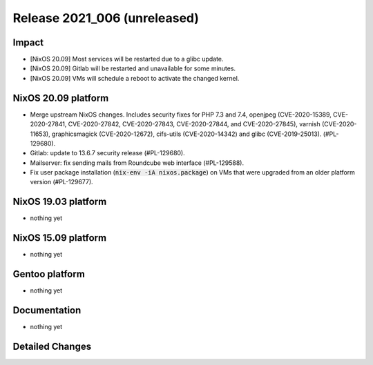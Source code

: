 .. XXX update on release :Publish Date: YYYY-MM-DD

Release 2021_006 (unreleased)
-----------------------------

Impact
^^^^^^

* [NixOS 20.09] Most services will be restarted due to a glibc update.
* [NixOS 20.09] Gitlab will be restarted and unavailable for some minutes.
* [NixOS 20.09] VMs will schedule a reboot to activate the changed kernel.


NixOS 20.09 platform
^^^^^^^^^^^^^^^^^^^^

* Merge upstream NixOS changes. Includes security fixes for PHP 7.3 and 7.4,
  openjpeg (CVE-2020-15389, CVE-2020-27841, CVE-2020-27842, CVE-2020-27843,
  CVE-2020-27844, and CVE-2020-27845), varnish (CVE-2020-11653),
  graphicsmagick (CVE-2020-12672), cifs-utils (CVE-2020-14342) and
  glibc (CVE-2019-25013). (#PL-129680).
* Gitlab: update to 13.6.7 security release (#PL-129680).
* Mailserver: fix sending mails from Roundcube web interface (#PL-129588).
* Fix user package installation (:code:`nix-env -iA nixos.package`) on VMs that
  were upgraded from an older platform version (#PL-129677).


NixOS 19.03 platform
^^^^^^^^^^^^^^^^^^^^

* nothing yet


NixOS 15.09 platform
^^^^^^^^^^^^^^^^^^^^

* nothing yet


Gentoo platform
^^^^^^^^^^^^^^^

* nothing yet


Documentation
^^^^^^^^^^^^^

* nothing yet

Detailed Changes
^^^^^^^^^^^^^^^^

.. vim: set spell spelllang=en:
